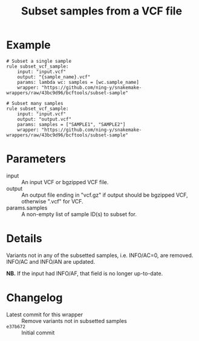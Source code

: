 #+TITLE: Subset samples from a VCF file

* Example

#+begin_src
# Subset a single sample
rule subset_vcf_sample:
    input: "input.vcf"
    output: "{sample_name}.vcf"
    params: lambda wc: samples = [wc.sample_name]
    wrapper: "https://github.com/ning-y/snakemake-wrappers/raw/43bc9d96/bcftools/subset-sample"

# Subset many samples
rule subset_vcf_sample:
    input: "input.vcf"
    output: "output.vcf"
    params: samples = ["SAMPLE1", "SAMPLE2"]
    wrapper: "https://github.com/ning-y/snakemake-wrappers/raw/43bc9d96/bcftools/subset-sample"
#+end_src

* Parameters

- input ::
  An input VCF or bgzipped VCF file.
- output ::
  An output file ending in "vcf.gz" if output should be bgzipped VCF, otherwise ".vcf" for VCF.
- params.samples ::
  A non-empty list of sample ID(s) to subset for.

* Details

Variants not in any of the subsetted samples, i.e. INFO/AC=0, are removed.
INFO/AC and INFO/AN are updated.

*NB.* If the input had INFO/AF, that field is no longer up-to-date.

* Changelog

- Latest commit for this wrapper :: Remove variants not in subsetted samples
- ~e37b672~ :: Initial commit
